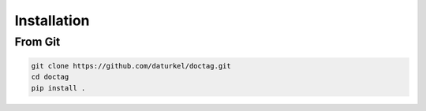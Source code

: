 
************
Installation
************

From Git
========

.. code:: bash

   git clone https://github.com/daturkel/doctag.git
   cd doctag
   pip install .
